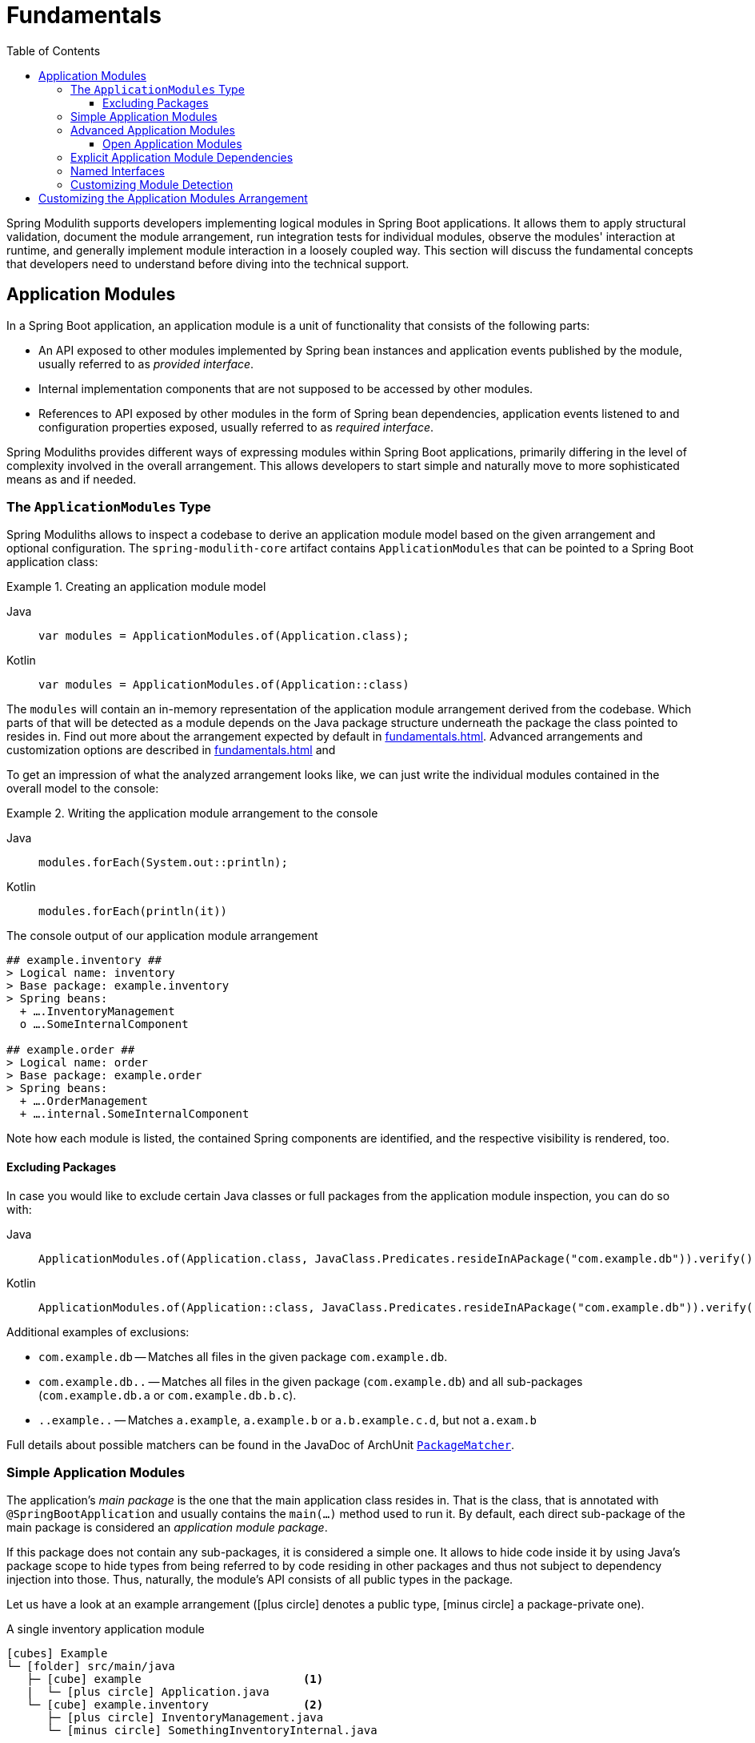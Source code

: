 [[fundamentals]]
= Fundamentals
:toc:
:toclevels: 3

Spring Modulith supports developers implementing logical modules in Spring Boot applications.
It allows them to apply structural validation, document the module arrangement, run integration tests for individual modules, observe the modules' interaction at runtime, and generally implement module interaction in a loosely coupled way.
This section will discuss the fundamental concepts that developers need to understand before diving into the technical support.

[[modules]]
== Application Modules

In a Spring Boot application, an application module is a unit of functionality that consists of the following parts:

* An API exposed to other modules implemented by Spring bean instances and application events published by the module, usually referred to as _provided interface_.
* Internal implementation components that are not supposed to be accessed by other modules.
* References to API exposed by other modules in the form of Spring bean dependencies, application events listened to and configuration properties exposed, usually referred to as _required interface_.

Spring Moduliths provides different ways of expressing modules within Spring Boot applications, primarily differing in the level of complexity involved in the overall arrangement.
This allows developers to start simple and naturally move to more sophisticated means as and if needed.

[[modules.application-modules]]
=== The `ApplicationModules` Type

Spring Moduliths allows to inspect a codebase to derive an application module model based on the given arrangement and optional configuration.
The `spring-modulith-core` artifact contains `ApplicationModules` that can be pointed to a Spring Boot application class:

.Creating an application module model
[tabs]
======
Java::
+
[source, java, role="primary"]
----
var modules = ApplicationModules.of(Application.class);
----
Kotlin::
+
[source, kotlin, role="secondary"]
----
var modules = ApplicationModules.of(Application::class)
----
======
The `modules` will contain an in-memory representation of the application module arrangement derived from the codebase.
Which parts of that will be detected as a module depends on the Java package structure underneath the package the class pointed to resides in.
Find out more about the arrangement expected by default in xref:fundamentals.adoc#modules.simple[].
Advanced arrangements and customization options are described in xref:fundamentals.adoc#modules.advanced[] and

To get an impression of what the analyzed arrangement looks like, we can just write the individual modules contained in the overall model to the console:

.Writing the application module arrangement to the console
[tabs]
======
Java::
+
[source, java, role="primary"]
----
modules.forEach(System.out::println);
----
Kotlin::
+
[source, kotlin, role="secondary"]
----
modules.forEach(println(it))
----
======
.The console output of our application module arrangement
[source]
----
## example.inventory ##
> Logical name: inventory
> Base package: example.inventory
> Spring beans:
  + ….InventoryManagement
  o ….SomeInternalComponent

## example.order ##
> Logical name: order
> Base package: example.order
> Spring beans:
  + ….OrderManagement
  + ….internal.SomeInternalComponent
----

Note how each module is listed, the contained Spring components are identified, and the respective visibility is rendered, too.

[[modules.excluding-packages]]
==== Excluding Packages

In case you would like to exclude certain Java classes or full packages from the application module inspection, you can do so with:

[tabs]
======
Java::
+
[source, java, role="primary"]
----
ApplicationModules.of(Application.class, JavaClass.Predicates.resideInAPackage("com.example.db")).verify();
----
Kotlin::
+
[source, kotlin, role="secondary"]
----
ApplicationModules.of(Application::class, JavaClass.Predicates.resideInAPackage("com.example.db")).verify()
----
======

Additional examples of exclusions:

* `com.example.db` -- Matches all files in the given package `com.example.db`.
* `com.example.db..` -- Matches all files in the given package (`com.example.db`) and all sub-packages (`com.example.db.a` or `com.example.db.b.c`).
* `..example..` -- Matches `a.example`, `a.example.b` or `a.b.example.c.d`, but not `a.exam.b`

Full details about possible matchers can be found in the JavaDoc of ArchUnit https://github.com/TNG/ArchUnit/blob/main/archunit/src/main/java/com/tngtech/archunit/core/domain/PackageMatcher.java[`PackageMatcher`].

[[modules.simple]]
=== Simple Application Modules

The application's _main package_ is the one that the main application class resides in.
That is the class, that is annotated with `@SpringBootApplication` and usually contains the `main(…)` method used to run it.
By default, each direct sub-package of the main package is considered an _application module package_.

If this package does not contain any sub-packages, it is considered a simple one.
It allows to hide code inside it by using Java's package scope to hide types from being referred to by code residing in other packages and thus not subject to dependency injection into those.
Thus, naturally, the module's API consists of all public types in the package.

Let us have a look at an example arrangement (icon:plus-circle[role=green] denotes a public type, icon:minus-circle[role=red] a package-private one).

.A single inventory application module
[source, subs="+specialchars, macros"]
----
icon:cubes[] Example
└─ icon:folder[] src/main/java
   ├─ icon:cube[] example                        <1>
   |  └─ icon:plus-circle[role=green] Application.java
   └─ icon:cube[] example.inventory              <2>
      ├─ icon:plus-circle[role=green] InventoryManagement.java
      └─ icon:minus-circle[role=red] SomethingInventoryInternal.java
----
<1> The application's main package `example`.
<2> An application module package `inventory`.

[[modules.advanced]]
=== Advanced Application Modules

If an application module package contains sub-packages, types in those might need to be made public so that it can be referred to from code of the very same module.

.An inventory and order application module
[source, subs="macros, quotes"]
----
icon:cubes[] Example
└─ icon:folder[] src/main/java
   ├─ icon:cube[] example
   |  └─ icon:plus-circle[role=green] Application.java
   ├─ icon:cube[] example.inventory
   |  ├─ icon:plus-circle[role=green] InventoryManagement.java
   |  └─ icon:minus-circle[role=red] SomethingInventoryInternal.java
   ├─ **icon:cube[] example.order**
   |  └─ icon:plus-circle[role=green] OrderManagement.java
   └─ icon:cube[] example.order.internal
      └─ icon:plus-circle[role=green] SomethingOrderInternal.java
----

In such an arrangement, the `order` package is considered an API package.
Code from other application modules is allowed to refer to types within that.
`order.internal`, just as any other sub-package of the application module base package, is considered an _internal_ one.
Code within those must not be referred to from other modules.
Note how `SomethingOrderInternal` is a public type, likely because `OrderManagement` depends on it.
This unfortunately means that it can also be referred to from other packages such as the `inventory` one.
In this case, the Java compiler is not of much use to prevent these illegal references.

[[modules.advanced.open]]
==== Open Application Modules

The arrangement described xref:fundamentals.adoc#modules.advanced[above] are considered closed as they only expose types to other modules that are actively selected for exposure.
When applying Spring Modulith to legacy applications, hiding all types located in nested packages from other modules might be inadequate or require marking all those packages for exposure, too.

To turn an application module into an open one, use the `@ApplicationModule` annotation on the `package-info.java` type.

.Declaring an Application Modules as Open
[tabs]
======
Java::
+
[source, java, role="primary", chomp="none"]
----
@org.springframework.modulith.ApplicationModule(
  type = Type.OPEN
)
package example.inventory;
----
Kotlin::
+
[source, kotlin, role="secondary", chomp="none"]
----
@org.springframework.modulith.ApplicationModule(
  type = Type.OPEN
)
package example.inventory
----
======

Declaring an application module as open will cause the following changes to the verification:

* Access to application module internal types from other modules is generally allowed.
* All types, also ones residing in sub-packages of the application module base package are added to the xref:fundamentals.adoc#modules.named-interfaces[unnamed named interface], unless explicitly assigned to a named interface.

NOTE: This feature is intended to be primarily used with code bases of existing projects gradually moving to the Spring Modulith recommended packaging structure.
In a fully-modularized application, using open application modules usually hints at sub-optimal modularization and packaging structures.

[[modules.explicit-dependencies]]
=== Explicit Application Module Dependencies
A module can opt into declaring its allowed dependencies by using the `@ApplicationModule` annotation on the package, represented through the `package-info.java` file.
As, for example, Kotlin lacks support for that file, you can also use the annotation on a single type located in the application module's root package.

.Inventory explicitly configuring module dependencies
[tabs]
======
Java::
+
[source, java, role="primary", chomp="none"]
----
@org.springframework.modulith.ApplicationModule(
  allowedDependencies = "order"
)
package example.inventory;
----
Kotlin::
+
[source, kotlin, role="secondary", chomp="none"]
----
package example.inventory

import org.springframework.modulith.ApplicationModule

@ApplicationModule(allowedDependencies = "order")
class ModuleMetadata {}
----
======

In this case code within the __inventory__ module was only allowed to refer to code in the __order__ module (and code not assigned to any module in the first place).
Find out about how to monitor that in xref:verification.adoc[Verifying Application Module Structure].

[[modules.named-interfaces]]
=== Named Interfaces

By default and as described in xref:fundamentals.adoc#modules.advanced[Advanced Application Modules], an application module's base package is considered the API package and thus is the only package to allow incoming dependencies from other modules.
In case you would like to expose additional packages to other modules, you need to use __named interfaces__.
You achieve that by annotating the `package-info.java` file of those packages with `@NamedInterface` or a type explicitly annotated with `@org.springframework.modulith.PackageInfo`.

.A package arrangement to encapsulate an SPI named interface
[source, text, subs="macros, quotes"]
----
icon:cubes[] Example
└─ icon:folder[] src/main/java
   ├─ icon:cube[] example
   |  └─ icon:plus-circle[role=green] Application.java
   ├─ …
   ├─ icon:cube[] example.order
   |  └─ icon:plus-circle[role=green] OrderManagement.java
   ├─ **icon:cube[] example.order.spi**
   |  ├— icon:coffee[] package-info.java
   |  └─ icon:plus-circle[role=green] SomeSpiInterface.java
   └─ icon:cube[] example.order.internal
      └─ icon:plus-circle[role=green] SomethingOrderInternal.java
----

.`package-info.java` in `example.order.spi`
[tabs]
======
Java::
+
[source, java, role="primary", chomp="none"]
----
@org.springframework.modulith.NamedInterface("spi")
package example.order.spi;
----
Kotlin::
+
[source, kotlin, role="secondary", chomp="none"]
----
package example.order.spi

import org.springframework.modulith.PackageInfo
import org.springframework.modulith.NamedInterface

@PackageInfo
@NamedInterface("spi")
class ModuleMetadata {}
----
======
The effect of that declaration is twofold: first, code in other application modules is allowed to refer to `SomeSpiInterface`.
Application modules are able to refer to the named interface in explicit dependency declarations.
Assume the __inventory__ module was making use of that, it could refer to the above declared named interface like this:

.Defining allowed dependencies to dedicated named interfaces
[tabs]
======
Java::
+
[source, java, role="primary", chomp="none"]
----
@org.springframework.modulith.ApplicationModule(
  allowedDependencies = "order :: spi"
)
package example.inventory;
----
Kotlin::
+
[source, kotlin, role="secondary", chomp="none"]
----
@org.springframework.modulith.ApplicationModule(
  allowedDependencies = "order :: spi"
)
package example.inventory
----
======

Note how we concatenate the named interface's name `spi` via the double colon `::`.
In this setup, code in __inventory__ would be allowed to depend on `SomeSpiInterface` and other code residing in the `order.spi` interface, but not on `OrderManagement` for example.
For modules without explicitly described dependencies, both the application module root package *and* the SPI one are accessible.

If you wanted to express that an application module is allowed to refer to all explicitly declared named interfaces, you can use the asterisk (``*``) as follows:

.Using the asterisk to declare allowed dependencies to all declared named interfaces
[tabs]
======
Java::
+
[source, java, role="primary", chomp="none"]
----
@org.springframework.modulith.ApplicationModule(
  allowedDependencies = "order :: *"
)
package example.inventory;
----
Kotlin::
+
[source, kotlin, role="secondary", chomp="none"]
----
@org.springframework.modulith.ApplicationModule(
  allowedDependencies = "order :: *"
)
package example.inventory
----
======

[[customizing-modules]]
=== Customizing Module Detection

If the default application module model does not work for your application, the detection of the modules can be customized by providing an implementation of `ApplicationModuleDetectionStrategy`.
That interface exposes a single method `Stream<JavaPackage> getModuleBasePackages(JavaPackage)` and will be called with the package the Spring Boot application class resides in.
You can then inspect the packages residing within that and select the ones to be considered application module base packages based on a naming convention or the like.

Assume you declare a custom `ApplicationModuleDetectionStrategy` implementation like this:

[tabs]
======
Java::
+
[source, java, role="primary"]
----
package example;

class CustomApplicationModuleDetectionStrategy implements ApplicationModuleDetectionStrategy {

  @Override
  public Stream<JavaPackage> getModuleBasePackages(JavaPackage basePackage) {
    // Your module detection goes here
  }
}
----
Kotlin::
+
[source, kotlin, role="secondary"]
----
package example

class CustomApplicationModuleDetectionStrategy : ApplicationModuleDetectionStrategy {

  override fun getModuleBasePackages(basePackage: JavaPackage): Stream<JavaPackage> {
    // Your module detection goes here
  }
}
----
======

This class needs to be registered in `META-INF/spring.factories` as follows:

[source, text]
----
org.springframework.modulith.core.ApplicationModuleDetectionStrategy=\
  example.CustomApplicationModuleDetectionStrategy
----

[[customizing-modules-arrangement]]
== Customizing the Application Modules Arrangement

Spring Moduliths allows to configure some core aspects around the application module arrangement you create via the `@Modulithic` annotation to be used on the main Spring Boot application class.

[tabs]
======
Java::
+
[source, java, role="primary"]
----
package example;

import org.springframework.boot.SpringApplication;
import org.springframework.boot.autoconfigure.SpringBootApplication;
import org.springframework.modulith.Modulithic;

@Modulithic
@SpringBootApplication
class MyApplication {

  public static void main(String... args) {
    SpringApplication.run(DemoApplication.class, args);
  }
}
----
Kotlin::
+
[source, kotlin, role="secondary"]
----
package example

import org.springframework.boot.autoconfigure.SpringBootApplication
import org.springframework.boot.runApplication
import org.springframework.modulith.Modulithic

@Modulithic
@SpringBootApplication
class DemoApplication

fun main(args: Array<String>) {
  runApplication<DemoApplication>(*args)
}
----
======

The annotation exposes the following attributes to customize:

[cols="1,3", options="header, unbreakable"]
|===
|Annotation attribute
|Description

|`systemName`
|The human readable name of the application to be used in generated xref:documentation.adoc#documentation[documentation].

|`sharedModules`
|Declares the application modules with the given names as shared modules, which means that they will be always included in xref:testing.adoc#testing[application module integration tests].

|`additionalPackages`
|Instructs Spring Modulith to treat the configured packages as additional root application packages. In other words, application module detection will be triggered for those as well.

|===
